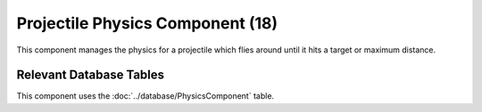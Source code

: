 Projectile Physics Component (18)
---------------------------------

This component manages the physics for a projectile which flies around
until it hits a target or maximum distance.

Relevant Database Tables
........................

This component uses the :doc:`../database/PhysicsComponent` table.